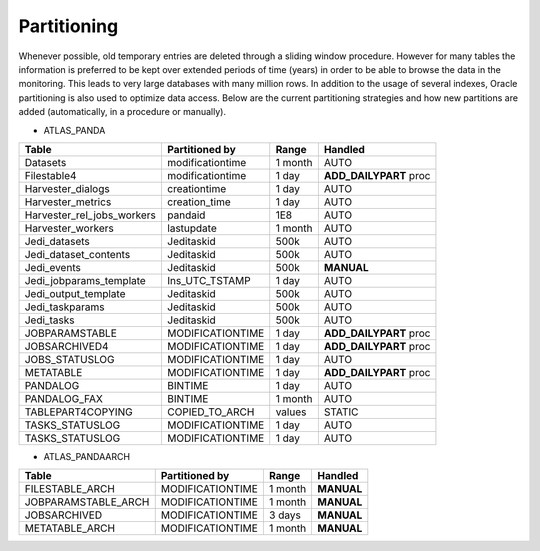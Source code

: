 ========================
Partitioning
========================

Whenever possible, old temporary entries are deleted through a sliding window procedure. However for many tables
the information is preferred to be kept over extended periods of time (years) in order to be able to browse the
data in the monitoring. This leads to very large databases with many million rows. In addition to the usage of
several indexes, Oracle partitioning is also used to optimize data access. Below are the current partitioning
strategies and how new partitions are added (automatically, in a procedure or manually).

- ATLAS_PANDA

+----------------------------+------------------+---------+------------------------+
| Table                      | Partitioned by   | Range   | Handled                |
+============================+==================+=========+========================+
| Datasets                   | modificationtime | 1 month | AUTO                   |
+----------------------------+------------------+---------+------------------------+
| Filestable4                | modificationtime | 1 day   | **ADD_DAILYPART** proc |
+----------------------------+------------------+---------+------------------------+
| Harvester_dialogs          | creationtime     | 1 day   | AUTO                   |
+----------------------------+------------------+---------+------------------------+
| Harvester_metrics          | creation_time    | 1 day   | AUTO                   |
+----------------------------+------------------+---------+------------------------+
| Harvester_rel_jobs_workers | pandaid          | 1E8     | AUTO                   |
+----------------------------+------------------+---------+------------------------+
| Harvester_workers          | lastupdate       | 1 month | AUTO                   |
+----------------------------+------------------+---------+------------------------+
| Jedi_datasets              | Jeditaskid       | 500k    | AUTO                   |
+----------------------------+------------------+---------+------------------------+
| Jedi_dataset_contents      | Jeditaskid       | 500k    | AUTO                   |
+----------------------------+------------------+---------+------------------------+
| Jedi_events                | Jeditaskid       | 500k    | **MANUAL**             |
+----------------------------+------------------+---------+------------------------+
| Jedi_jobparams_template    | Ins_UTC_TSTAMP   | 1 day   | AUTO                   |
+----------------------------+------------------+---------+------------------------+
| Jedi_output_template       | Jeditaskid       | 500k    | AUTO                   |
+----------------------------+------------------+---------+------------------------+
| Jedi_taskparams            | Jeditaskid       | 500k    | AUTO                   |
+----------------------------+------------------+---------+------------------------+
| Jedi_tasks                 | Jeditaskid       | 500k    | AUTO                   |
+----------------------------+------------------+---------+------------------------+
| JOBPARAMSTABLE             | MODIFICATIONTIME | 1 day   | **ADD_DAILYPART** proc |
+----------------------------+------------------+---------+------------------------+
| JOBSARCHIVED4              | MODIFICATIONTIME | 1 day   | **ADD_DAILYPART** proc |
+----------------------------+------------------+---------+------------------------+
| JOBS_STATUSLOG             | MODIFICATIONTIME | 1 day   | AUTO                   |
+----------------------------+------------------+---------+------------------------+
| METATABLE                  | MODIFICATIONTIME | 1 day   | **ADD_DAILYPART** proc |
+----------------------------+------------------+---------+------------------------+
| PANDALOG                   | BINTIME          | 1 day   | AUTO                   |
+----------------------------+------------------+---------+------------------------+
| PANDALOG_FAX               | BINTIME          | 1 month | AUTO                   |
+----------------------------+------------------+---------+------------------------+
| TABLEPART4COPYING          | COPIED_TO_ARCH   | values  | STATIC                 |
+----------------------------+------------------+---------+------------------------+
| TASKS_STATUSLOG            | MODIFICATIONTIME | 1 day   | AUTO                   |
+----------------------------+------------------+---------+------------------------+
| TASKS_STATUSLOG            | MODIFICATIONTIME | 1 day   | AUTO                   |
+----------------------------+------------------+---------+------------------------+

- ATLAS_PANDAARCH

+----------------------------+------------------+---------+------------------------+
| Table                      | Partitioned by   | Range   | Handled                |
+============================+==================+=========+========================+
| FILESTABLE_ARCH            | MODIFICATIONTIME | 1 month | **MANUAL**             |
+----------------------------+------------------+---------+------------------------+
| JOBPARAMSTABLE_ARCH        | MODIFICATIONTIME | 1 month | **MANUAL**             |
+----------------------------+------------------+---------+------------------------+
| JOBSARCHIVED               | MODIFICATIONTIME | 3 days  | **MANUAL**             |
+----------------------------+------------------+---------+------------------------+
| METATABLE_ARCH             | MODIFICATIONTIME | 1 month | **MANUAL**             |
+----------------------------+------------------+---------+------------------------+